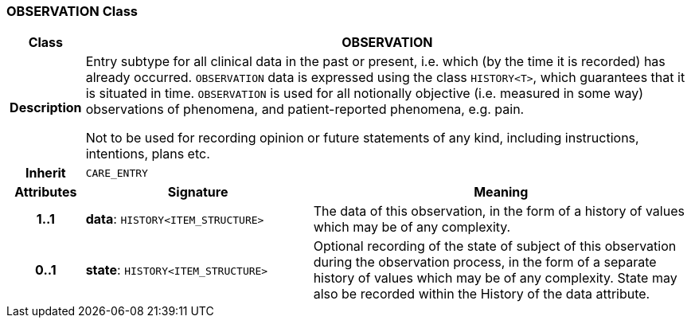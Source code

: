 === OBSERVATION Class

[cols="^1,3,5"]
|===
h|*Class*
2+^h|*OBSERVATION*

h|*Description*
2+a|Entry subtype for all clinical data in the past or present, i.e. which (by the time it is recorded) has already occurred. `OBSERVATION` data is expressed using the class `HISTORY<T>`, which guarantees that it is situated in time. `OBSERVATION` is used for all notionally objective (i.e. measured in some way) observations of phenomena, and patient-reported phenomena, e.g. pain.

Not to be used for recording opinion or future statements of any kind, including instructions, intentions, plans etc.

h|*Inherit*
2+|`CARE_ENTRY`

h|*Attributes*
^h|*Signature*
^h|*Meaning*

h|*1..1*
|*data*: `HISTORY<ITEM_STRUCTURE>`
a|The data of this observation, in the form of a history of values which may be of any complexity.

h|*0..1*
|*state*: `HISTORY<ITEM_STRUCTURE>`
a|Optional recording of the state of subject of this observation during the observation process, in the form of a separate history of values which may be of any complexity. State may also be recorded within the History of the data attribute.
|===
